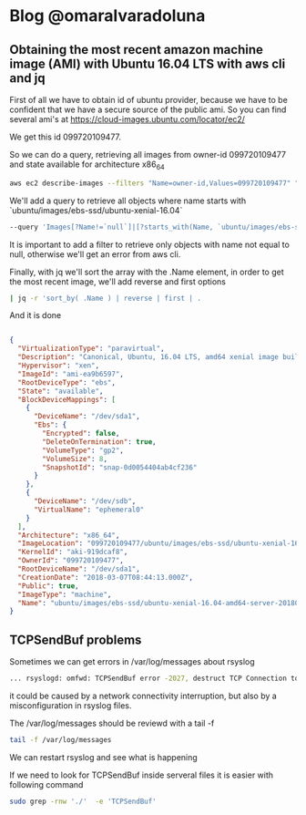 * Blog @omaralvaradoluna

** Obtaining the most recent amazon machine image (AMI) with Ubuntu 16.04 LTS with aws cli and jq

First of all we have to obtain id of ubuntu provider, because we have to be confident that we have a secure source of the public ami. So you can find several ami's at https://cloud-images.ubuntu.com/locator/ec2/

We get this id 099720109477.

So we can do a query, retrieving all images from owner-id 099720109477 and state available for architecture x86_64 

#+BEGIN_SRC bash
aws ec2 describe-images --filters "Name=owner-id,Values=099720109477" "Name=state,Values=available" "Name=architecture,Values=x86_64"
#+END_SRC

We'll add a query to retrieve all objects where name starts with `ubuntu/images/ebs-ssd/ubuntu-xenial-16.04`

#+BEGIN_SRC bash
--query 'Images[?Name!=`null`]|[?starts_with(Name, `ubuntu/images/ebs-ssd/ubuntu-xenial-16.04`) == `true` ]'
#+END_SRC

It is important to add a filter to retrieve only objects with name not equal to null, otherwise we'll get an error from aws cli.

Finally, with jq we'll sort the array with the .Name element,  in order to get the most recent image, we'll add reverse and first options

#+BEGIN_SRC bash
| jq -r 'sort_by( .Name ) | reverse | first | .
#+END_SRC

And it is done

#+BEGIN_SRC json

{
  "VirtualizationType": "paravirtual",
  "Description": "Canonical, Ubuntu, 16.04 LTS, amd64 xenial image build on 2018-03-06",
  "Hypervisor": "xen",
  "ImageId": "ami-ea9b6597",
  "RootDeviceType": "ebs",
  "State": "available",
  "BlockDeviceMappings": [
    {
      "DeviceName": "/dev/sda1",
      "Ebs": {
        "Encrypted": false,
        "DeleteOnTermination": true,
        "VolumeType": "gp2",
        "VolumeSize": 8,
        "SnapshotId": "snap-0d0054404ab4cf236"
      }
    },
    {
      "DeviceName": "/dev/sdb",
      "VirtualName": "ephemeral0"
    }
  ],
  "Architecture": "x86_64",
  "ImageLocation": "099720109477/ubuntu/images/ebs-ssd/ubuntu-xenial-16.04-amd64-server-20180306",
  "KernelId": "aki-919dcaf8",
  "OwnerId": "099720109477",
  "RootDeviceName": "/dev/sda1",
  "CreationDate": "2018-03-07T08:44:13.000Z",
  "Public": true,
  "ImageType": "machine",
  "Name": "ubuntu/images/ebs-ssd/ubuntu-xenial-16.04-amd64-server-20180306"
}

#+END_SRC
 

** TCPSendBuf problems

Sometimes we can get errors in /var/log/messages about rsyslog 

#+BEGIN_SRC bash
... rsyslogd: omfwd: TCPSendBuf error -2027, destruct TCP Connection to logs-01.loggly.com:514 [v8.33.0 try http://www.rsyslog.com/e/2027 ]

#+END_SRC

it could be caused by a network connectivity interruption, but also by a misconfiguration in rsyslog files.

The /var/log/messages should be reviewd with a tail -f

#+BEGIN_SRC bash
tail -f /var/log/messages
#+END_SRC

We can restart rsyslog and see what is happening

If we need to look for TCPSendBuf inside serveral files it is easier with following command 

#+BEGIN_SRC bash
sudo grep -rnw './'  -e 'TCPSendBuf'
#+END_SRC

